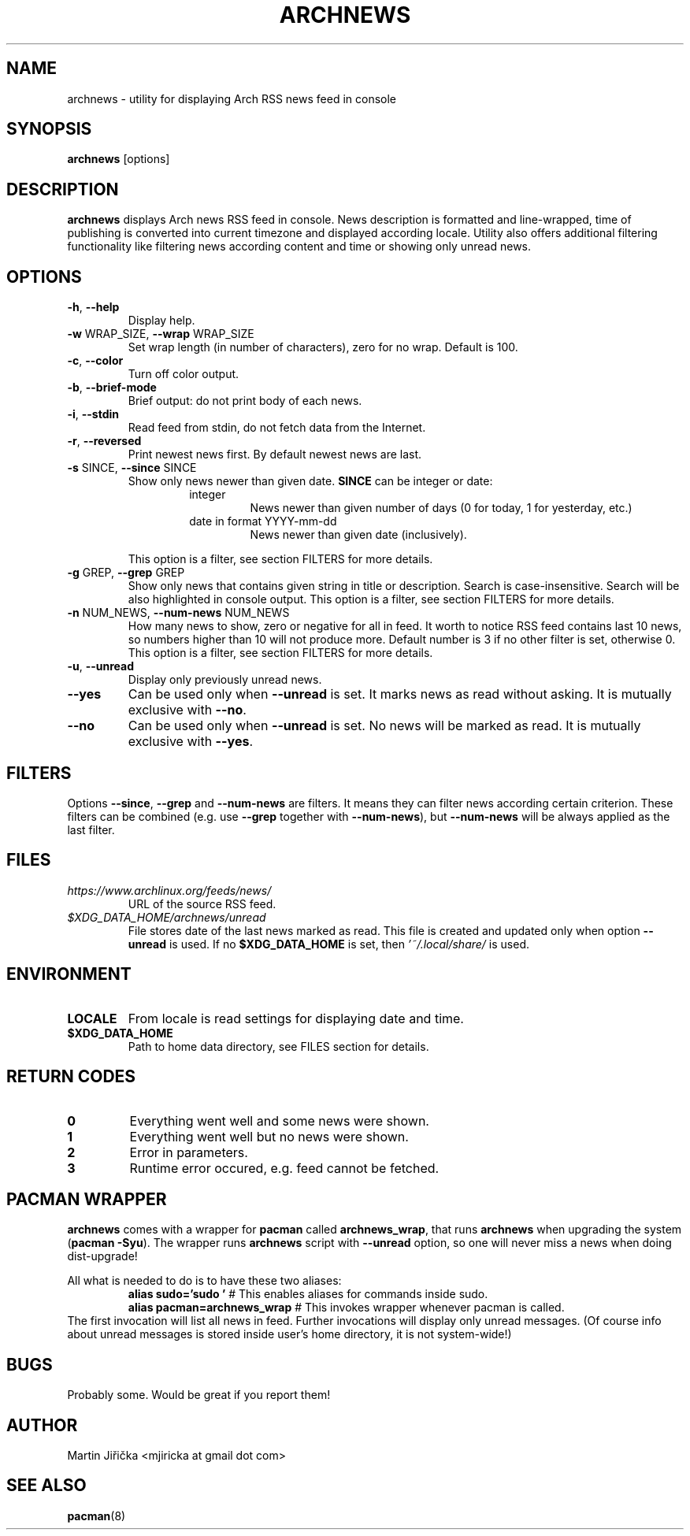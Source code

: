 .\" Process this file with
.\" groff -man -Tascii foo.1
.\" man 7 groff_mdoc  Best resource ever
.\" man -l archnews.1  View preview
.\"
.TH ARCHNEWS 1 "MAY 2017" "archnews" "Archnews manual"
.SH NAME
archnews \- utility for displaying Arch RSS news feed in console


.SH SYNOPSIS
.B archnews
[options]


.SH DESCRIPTION
.B archnews
displays Arch news RSS feed in console. News description is formatted and line-wrapped,
time of publishing is converted into current timezone and displayed according locale.
Utility also offers additional filtering functionality like filtering news according
content and time or showing only unread news.
.SH OPTIONS

.IP "\fB\-h\fR, \fB\-\-help\fR"
Display help.

.IP "\fB\-w\fR WRAP_SIZE, \fB\-\-wrap\fR WRAP_SIZE"
Set wrap length (in number of characters), zero for no wrap. Default is 100.

.IP "\fB\-c\fR, \fB\-\-color\fR"
Turn off color output.

.IP "\fB\-b\fR, \fB\-\-brief-mode\fR"
Brief output: do not print body of each news.

.IP "\fB\-i\fR, \fB\-\-stdin\fR"
Read feed from stdin, do not fetch data from the Internet.

.IP "\fB\-r\fR, \fB\-\-reversed\fR"
Print newest news first. By default newest news are last.

.IP "\fB\-s\fR SINCE, \fB\-\-since\fR SINCE"
Show only news newer than given date. \fBSINCE\fR can be integer or date:
.RS
.RS
.IP integer
News newer than given number of days (0 for today, 1 for yesterday, etc.)
.IP "date in format YYYY-mm-dd"
News newer than given date (inclusively).
.RE
.sp
This option is a filter, see section FILTERS for more details.
.RE

.IP "\fB\-g\fR GREP, \fB\-\-grep\fR GREP"
Show only news that contains given string in title or description. Search is
case-insensitive. Search will be also highlighted in console output.
This option is a filter, see section FILTERS for more details.

.IP "\fB\-n\fR NUM_NEWS, \fB\-\-num\-news\fR NUM_NEWS"
How many news to show, zero or negative for all in feed. It worth to notice
RSS feed contains last 10 news, so numbers higher than 10 will not produce more.
Default number is 3 if no other filter is set, otherwise 0.
This option is a filter, see section FILTERS for more details.

.IP "\fB\-u\fR, \fB\-\-unread\fR"
Display only previously unread news.

.IP "\fB\-\-yes\fR"
Can be used only when \fB\-\-unread\fR is set. It marks news as read without asking.
It is mutually exclusive with \fB\-\-no\fR.

.IP "\fB\-\-no\fR"
Can be used only when \fB\-\-unread\fR is set. No news will be marked as read.
It is mutually exclusive with \fB\-\-yes\fR.


.SH FILTERS
.IX Header "FILTERS"
Options \fB\-\-since\fR, \fB\-\-grep\fR and \fB\-\-num-news\fR
are filters. It means they can filter news according certain criterion. These filters
can be combined (e.g. use \fB\-\-grep\fR together with \fB\-\-num-news\fR),
but \fB\-\-num-news\fR will be always applied as the last filter.


.SH FILES

.IX Header "FILES"
.IP "\fIhttps://www.archlinux.org/feeds/news/\fR"
.IX Item "https://www.archlinux.org/feeds/news/"
URL of the source RSS feed.

.IP "\fI$XDG_DATA_HOME/archnews/unread\fR"
.IX Item "$XDG_DATA_HOME/archnews/unread"
File stores date of the last news marked as read. This file is created and updated
only when option \fB\-\-unread\fR is used. If no \fB$XDG_DATA_HOME\fR is set, then
\fI'~/.local/share/\fR is used.


.SH ENVIRONMENT
.IP \fBLOCALE\fR
From locale is read settings for displaying date and time.

.IP "\fB$XDG_DATA_HOME\fR"
Path to home data directory, see FILES section for details.


.SH RETURN CODES
.IP \fB0\fR
Everything went well and some news were shown.
.IP \fB1\fR
Everything went well but no news were shown.
.IP \fB2\fR
Error in parameters.
.IP \fB3\fR
Runtime error occured, e.g. feed cannot be fetched.


.SH PACMAN WRAPPER
\fBarchnews\fR comes with a wrapper for \fBpacman\fR called
\fBarchnews_wrap\fR, that runs \fBarchnews\fR when upgrading the system
(\fBpacman -Syu\fR).  The wrapper runs \fBarchnews\fR script with
\fB--unread\fR option, so one will never miss a news when doing dist-upgrade!

All what is needed to do is to have these two aliases:
.RS
.nf
\fBalias sudo='sudo '\fR  # This enables aliases for commands inside sudo.
\fBalias pacman=archnews_wrap\fR  # This invokes wrapper whenever pacman is called.
.fi
.RE
The first invocation will list all news in feed. Further invocations will
display only unread messages. (Of course info about unread messages is stored
inside user's home directory, it is not system-wide!)


.SH BUGS
Probably some. Would be great if you report them!


.SH AUTHOR
Martin Jiřička <mjiricka at gmail dot com>

.SH "SEE ALSO"
.BR pacman (8)

